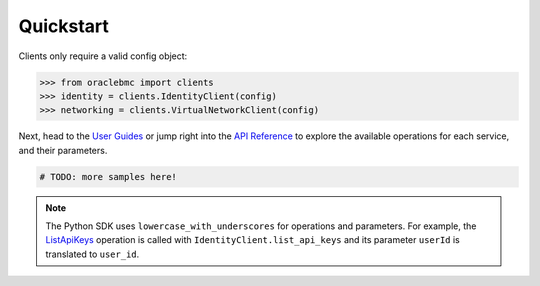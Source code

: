 .. _quickstart:

Quickstart
~~~~~~~~~~

Clients only require a valid config object:

.. code-block:: pycon

    >>> from oraclebmc import clients
    >>> identity = clients.IdentityClient(config)
    >>> networking = clients.VirtualNetworkClient(config)

Next, head to the `User Guides`_ or jump right into the `API Reference`_ to explore the available operations for each
service, and their parameters.

.. code-block:: python

    # TODO: more samples here!

.. note::

    The Python SDK uses ``lowercase_with_underscores`` for operations and parameters.  For example, the
    `ListApiKeys`_ operation is called with ``IdentityClient.list_api_keys`` and its parameter
    ``userId`` is translated to ``user_id``.

    .. _ListApiKeys: https://docs.us-az-phoenix-1.oracleiaas.com/api/#/en/identity/20160918/ApiKey/ListApiKeys

.. _User Guides: https://docs.us-az-phoenix-1.oracleiaas.com/Content/services.htm
.. _API Reference: https://docs.us-az-phoenix-1.oracleiaas.com/api/
